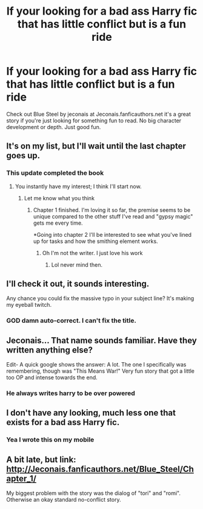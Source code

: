 #+TITLE: If your looking for a bad ass Harry fic that has little conflict but is a fun ride

* If your looking for a bad ass Harry fic that has little conflict but is a fun ride
:PROPERTIES:
:Author: commando678
:Score: 14
:DateUnix: 1416086070.0
:DateShort: 2014-Nov-16
:FlairText: Suggestion
:END:
Check out Blue Steel by jeconais at Jeconais.fanficauthors.net it's a great story if you're just looking for something fun to read. No big character development or depth. Just good fun.


** It's on my list, but I'll wait until the last chapter goes up.
:PROPERTIES:
:Author: deirox
:Score: 3
:DateUnix: 1416086379.0
:DateShort: 2014-Nov-16
:END:

*** This update completed the book
:PROPERTIES:
:Author: commando678
:Score: 3
:DateUnix: 1416099672.0
:DateShort: 2014-Nov-16
:END:

**** You instantly have my interest; I think I'll start now.
:PROPERTIES:
:Author: Im_Not_Even
:Score: 2
:DateUnix: 1416106545.0
:DateShort: 2014-Nov-16
:END:

***** Let me know what you think
:PROPERTIES:
:Author: commando678
:Score: 2
:DateUnix: 1416107869.0
:DateShort: 2014-Nov-16
:END:

****** Chapter 1 finished. I'm loving it so far, the premise seems to be unique compared to the other stuff I've read and "gypsy magic" gets me every time.

*Going into chapter 2 I'll be interested to see what you've lined up for tasks and how the smithing element works.
:PROPERTIES:
:Author: Im_Not_Even
:Score: 1
:DateUnix: 1416110238.0
:DateShort: 2014-Nov-16
:END:

******* Oh I'm not the writer. I just love his work
:PROPERTIES:
:Author: commando678
:Score: 2
:DateUnix: 1416111241.0
:DateShort: 2014-Nov-16
:END:

******** Lol never mind then.
:PROPERTIES:
:Author: Im_Not_Even
:Score: 1
:DateUnix: 1416112593.0
:DateShort: 2014-Nov-16
:END:


** I'll check it out, it sounds interesting.

Any chance you could fix the massive typo in your subject line? It's making my eyeball twitch.
:PROPERTIES:
:Author: Lane_Anasazi
:Score: 2
:DateUnix: 1416090696.0
:DateShort: 2014-Nov-16
:END:

*** GOD damn auto-correct. I can't fix the title.
:PROPERTIES:
:Author: commando678
:Score: 2
:DateUnix: 1416091140.0
:DateShort: 2014-Nov-16
:END:


** Jeconais... That name sounds familiar. Have they written anything else?

Edit- A quick google shows the answer: A lot. The one I specifically was remembering, though was "This Means War!" Very fun story that got a little too OP and intense towards the end.
:PROPERTIES:
:Author: beetnemesis
:Score: 2
:DateUnix: 1416093916.0
:DateShort: 2014-Nov-16
:END:

*** He always writes harry to be over powered
:PROPERTIES:
:Author: commando678
:Score: 1
:DateUnix: 1416095412.0
:DateShort: 2014-Nov-16
:END:


** I don't have any looking, much less one that exists for a bad ass Harry fic.
:PROPERTIES:
:Score: 1
:DateUnix: 1416099781.0
:DateShort: 2014-Nov-16
:END:

*** Yea I wrote this on my mobile
:PROPERTIES:
:Author: commando678
:Score: 1
:DateUnix: 1416105053.0
:DateShort: 2014-Nov-16
:END:


** A bit late, but link: [[http://Jeconais.fanficauthors.net/Blue_Steel/Chapter_1/]]

My biggest problem with the story was the dialog of "tori" and "romi". Otherwise an okay standard no-conflict story.
:PROPERTIES:
:Author: ryanvdb
:Score: 1
:DateUnix: 1416253504.0
:DateShort: 2014-Nov-17
:END:
